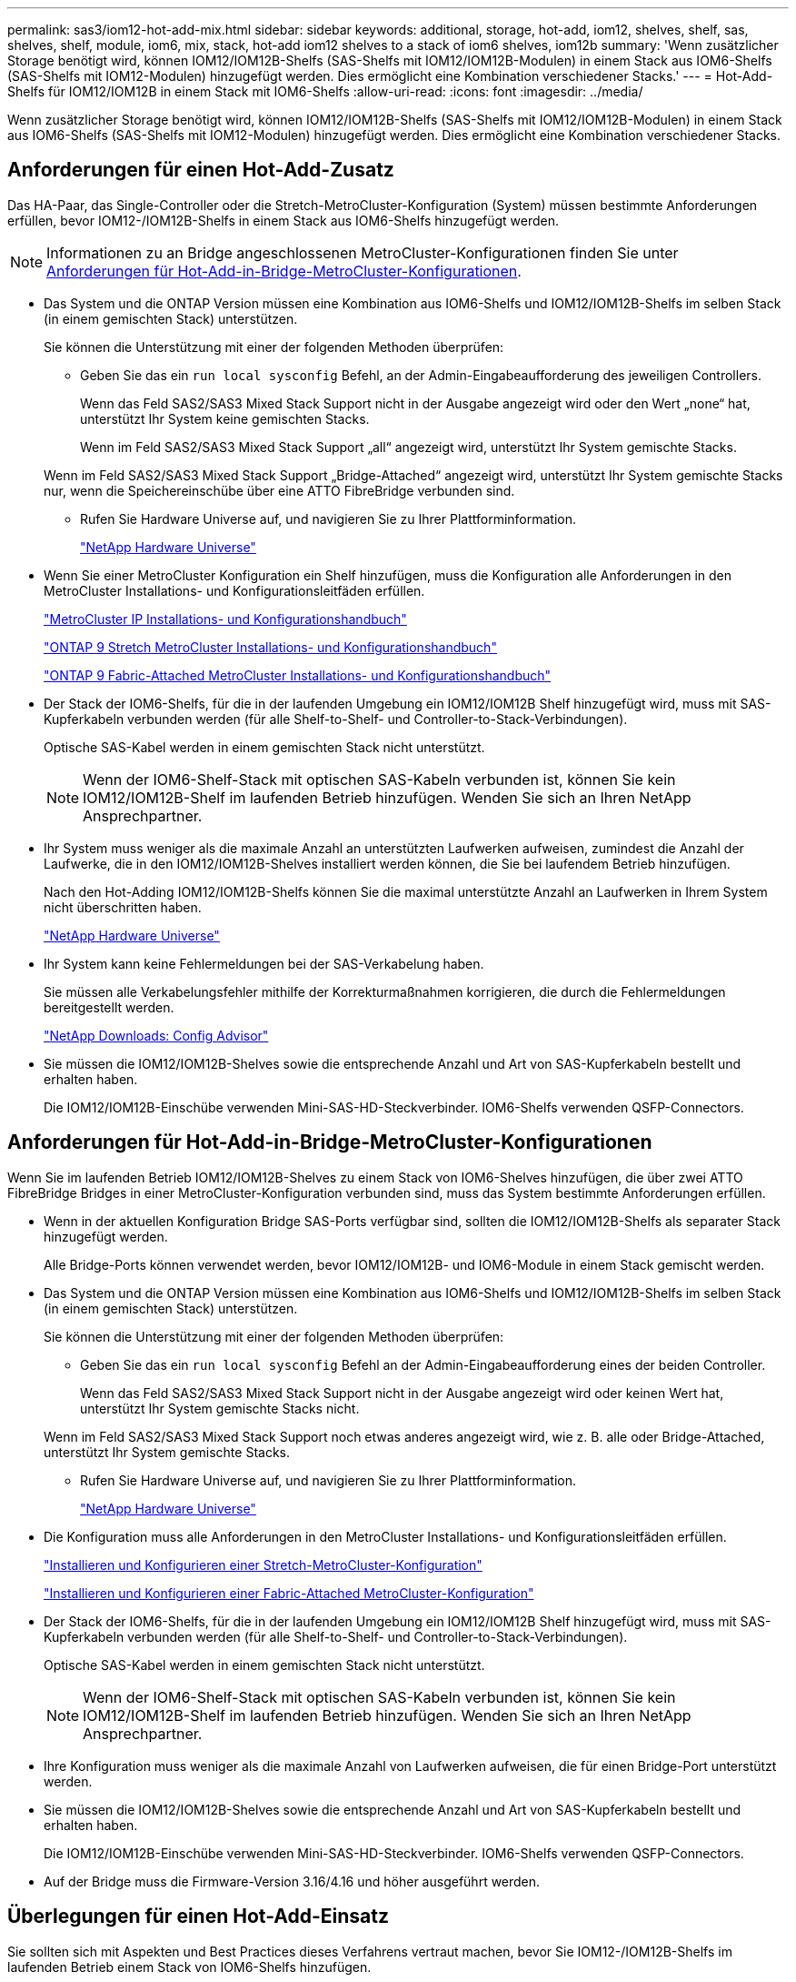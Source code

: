 ---
permalink: sas3/iom12-hot-add-mix.html 
sidebar: sidebar 
keywords: additional, storage, hot-add, iom12, shelves, shelf, sas, shelves, shelf, module, iom6, mix, stack, hot-add iom12 shelves to a stack of iom6 shelves, iom12b 
summary: 'Wenn zusätzlicher Storage benötigt wird, können IOM12/IOM12B-Shelfs (SAS-Shelfs mit IOM12/IOM12B-Modulen) in einem Stack aus IOM6-Shelfs (SAS-Shelfs mit IOM12-Modulen) hinzugefügt werden. Dies ermöglicht eine Kombination verschiedener Stacks.' 
---
= Hot-Add-Shelfs für IOM12/IOM12B in einem Stack mit IOM6-Shelfs
:allow-uri-read: 
:icons: font
:imagesdir: ../media/


[role="lead"]
Wenn zusätzlicher Storage benötigt wird, können IOM12/IOM12B-Shelfs (SAS-Shelfs mit IOM12/IOM12B-Modulen) in einem Stack aus IOM6-Shelfs (SAS-Shelfs mit IOM12-Modulen) hinzugefügt werden. Dies ermöglicht eine Kombination verschiedener Stacks.



== Anforderungen für einen Hot-Add-Zusatz

Das HA-Paar, das Single-Controller oder die Stretch-MetroCluster-Konfiguration (System) müssen bestimmte Anforderungen erfüllen, bevor IOM12-/IOM12B-Shelfs in einem Stack aus IOM6-Shelfs hinzugefügt werden.


NOTE: Informationen zu an Bridge angeschlossenen MetroCluster-Konfigurationen finden Sie unter <<Anforderungen für Hot-Add-in-Bridge-MetroCluster-Konfigurationen>>.

* Das System und die ONTAP Version müssen eine Kombination aus IOM6-Shelfs und IOM12/IOM12B-Shelfs im selben Stack (in einem gemischten Stack) unterstützen.
+
Sie können die Unterstützung mit einer der folgenden Methoden überprüfen:

+
** Geben Sie das ein ``run local sysconfig`` Befehl, an der Admin-Eingabeaufforderung des jeweiligen Controllers.
+
Wenn das Feld SAS2/SAS3 Mixed Stack Support nicht in der Ausgabe angezeigt wird oder den Wert „none“ hat, unterstützt Ihr System keine gemischten Stacks.

+
Wenn im Feld SAS2/SAS3 Mixed Stack Support „all“ angezeigt wird, unterstützt Ihr System gemischte Stacks.

+
Wenn im Feld SAS2/SAS3 Mixed Stack Support „Bridge-Attached“ angezeigt wird, unterstützt Ihr System gemischte Stacks nur, wenn die Speichereinschübe über eine ATTO FibreBridge verbunden sind.

** Rufen Sie Hardware Universe auf, und navigieren Sie zu Ihrer Plattforminformation.
+
https://hwu.netapp.com["NetApp Hardware Universe"^]



* Wenn Sie einer MetroCluster Konfiguration ein Shelf hinzufügen, muss die Konfiguration alle Anforderungen in den MetroCluster Installations- und Konfigurationsleitfäden erfüllen.
+
http://docs.netapp.com/ontap-9/topic/com.netapp.doc.dot-mcc-inst-cnfg-ip/home.html["MetroCluster IP Installations- und Konfigurationshandbuch"^]

+
http://docs.netapp.com/ontap-9/topic/com.netapp.doc.dot-mcc-inst-cnfg-stretch/home.html["ONTAP 9 Stretch MetroCluster Installations- und Konfigurationshandbuch"^]

+
http://docs.netapp.com/ontap-9/topic/com.netapp.doc.dot-mcc-inst-cnfg-fabric/home.html["ONTAP 9 Fabric-Attached MetroCluster Installations- und Konfigurationshandbuch"^]

* Der Stack der IOM6-Shelfs, für die in der laufenden Umgebung ein IOM12/IOM12B Shelf hinzugefügt wird, muss mit SAS-Kupferkabeln verbunden werden (für alle Shelf-to-Shelf- und Controller-to-Stack-Verbindungen).
+
Optische SAS-Kabel werden in einem gemischten Stack nicht unterstützt.

+

NOTE: Wenn der IOM6-Shelf-Stack mit optischen SAS-Kabeln verbunden ist, können Sie kein IOM12/IOM12B-Shelf im laufenden Betrieb hinzufügen. Wenden Sie sich an Ihren NetApp Ansprechpartner.

* Ihr System muss weniger als die maximale Anzahl an unterstützten Laufwerken aufweisen, zumindest die Anzahl der Laufwerke, die in den IOM12/IOM12B-Shelves installiert werden können, die Sie bei laufendem Betrieb hinzufügen.
+
Nach den Hot-Adding IOM12/IOM12B-Shelfs können Sie die maximal unterstützte Anzahl an Laufwerken in Ihrem System nicht überschritten haben.

+
https://hwu.netapp.com["NetApp Hardware Universe"^]

* Ihr System kann keine Fehlermeldungen bei der SAS-Verkabelung haben.
+
Sie müssen alle Verkabelungsfehler mithilfe der Korrekturmaßnahmen korrigieren, die durch die Fehlermeldungen bereitgestellt werden.

+
https://mysupport.netapp.com/site/tools["NetApp Downloads: Config Advisor"^]

* Sie müssen die IOM12/IOM12B-Shelves sowie die entsprechende Anzahl und Art von SAS-Kupferkabeln bestellt und erhalten haben.
+
Die IOM12/IOM12B-Einschübe verwenden Mini-SAS-HD-Steckverbinder. IOM6-Shelfs verwenden QSFP-Connectors.





== Anforderungen für Hot-Add-in-Bridge-MetroCluster-Konfigurationen

Wenn Sie im laufenden Betrieb IOM12/IOM12B-Shelves zu einem Stack von IOM6-Shelves hinzufügen, die über zwei ATTO FibreBridge Bridges in einer MetroCluster-Konfiguration verbunden sind, muss das System bestimmte Anforderungen erfüllen.

* Wenn in der aktuellen Konfiguration Bridge SAS-Ports verfügbar sind, sollten die IOM12/IOM12B-Shelfs als separater Stack hinzugefügt werden.
+
Alle Bridge-Ports können verwendet werden, bevor IOM12/IOM12B- und IOM6-Module in einem Stack gemischt werden.

* Das System und die ONTAP Version müssen eine Kombination aus IOM6-Shelfs und IOM12/IOM12B-Shelfs im selben Stack (in einem gemischten Stack) unterstützen.
+
Sie können die Unterstützung mit einer der folgenden Methoden überprüfen:

+
** Geben Sie das ein ``run local sysconfig`` Befehl an der Admin-Eingabeaufforderung eines der beiden Controller.
+
Wenn das Feld SAS2/SAS3 Mixed Stack Support nicht in der Ausgabe angezeigt wird oder keinen Wert hat, unterstützt Ihr System gemischte Stacks nicht.

+
Wenn im Feld SAS2/SAS3 Mixed Stack Support noch etwas anderes angezeigt wird, wie z. B. alle oder Bridge-Attached, unterstützt Ihr System gemischte Stacks.

** Rufen Sie Hardware Universe auf, und navigieren Sie zu Ihrer Plattforminformation.
+
https://hwu.netapp.com["NetApp Hardware Universe"^]



* Die Konfiguration muss alle Anforderungen in den MetroCluster Installations- und Konfigurationsleitfäden erfüllen.
+
https://docs.netapp.com/us-en/ontap-metrocluster/install-stretch/index.html["Installieren und Konfigurieren einer Stretch-MetroCluster-Konfiguration"^]

+
https://docs.netapp.com/us-en/ontap-metrocluster/install-fc/index.html["Installieren und Konfigurieren einer Fabric-Attached MetroCluster-Konfiguration"^]

* Der Stack der IOM6-Shelfs, für die in der laufenden Umgebung ein IOM12/IOM12B Shelf hinzugefügt wird, muss mit SAS-Kupferkabeln verbunden werden (für alle Shelf-to-Shelf- und Controller-to-Stack-Verbindungen).
+
Optische SAS-Kabel werden in einem gemischten Stack nicht unterstützt.

+

NOTE: Wenn der IOM6-Shelf-Stack mit optischen SAS-Kabeln verbunden ist, können Sie kein IOM12/IOM12B-Shelf im laufenden Betrieb hinzufügen. Wenden Sie sich an Ihren NetApp Ansprechpartner.

* Ihre Konfiguration muss weniger als die maximale Anzahl von Laufwerken aufweisen, die für einen Bridge-Port unterstützt werden.
* Sie müssen die IOM12/IOM12B-Shelves sowie die entsprechende Anzahl und Art von SAS-Kupferkabeln bestellt und erhalten haben.
+
Die IOM12/IOM12B-Einschübe verwenden Mini-SAS-HD-Steckverbinder. IOM6-Shelfs verwenden QSFP-Connectors.

* Auf der Bridge muss die Firmware-Version 3.16/4.16 und höher ausgeführt werden.




== Überlegungen für einen Hot-Add-Einsatz

Sie sollten sich mit Aspekten und Best Practices dieses Verfahrens vertraut machen, bevor Sie IOM12-/IOM12B-Shelfs im laufenden Betrieb einem Stack von IOM6-Shelfs hinzufügen.



=== Allgemeine Überlegungen

* Es wird dringend empfohlen, dass die IOM12/IOM12B-Shelves, die Sie Hot-Addding verwenden, Firmware-Version 0260 oder höher ausführen, bevor Sie sie mit Ihrem System verkabeln.
+
Eine unterstützte Version der Shelf-Firmware schützt vor Problemen mit dem Zugriff auf den Storage Stack, wenn Sie das Shelf, das im laufenden Betrieb hinzugefügt wird, nicht ordnungsgemäß mit dem Stack verbunden haben.

+
Überprüfen Sie nach dem Download der IOM12/IOM12B Shelf-Firmware auf Ihre Shelves, ob die Firmware-Version 0260 oder höher ist, indem Sie in die eingeben `storage shelf show -module` Befehl an der Konsole eines der beiden Controller.

* Eine unterbrechungsfreie Stack-Konsolidierung wird nicht unterstützt.
+
Mithilfe dieses Verfahrens können Festplatten-Shelfs, die im laufenden Betrieb hinzugefügt wurden, nicht von einem anderen Stack in demselben System entfernt werden, wenn das System eingeschaltet ist und Daten bereitstellt (I/O wird ausgeführt).

* Mithilfe dieses Verfahrens können Festplatten-Shelfs im laufenden Betrieb hinzugefügt werden, die innerhalb desselben MetroCluster Systems entfernt wurden, wenn das betroffene Shelf Aggregate gespiegelt hat.
* Wenn Sie Shelfs mit IOM12/IOM12B-Modulen im laufenden Betrieb zu einem Shelf mit IOM6-Modulen hinzufügen, wird die Performance des gesamten Stack mit 6 Gbit/s ausgeführt (mit der niedrigsten gemeinsamen Geschwindigkeit).
+
Wenn es sich bei den hinzuzufügende Shelfs um Shelves handelt, die von IOM3- oder IOM6-Modulen auf IOM12-/IOM12B-Module aktualisiert wurden, arbeitet der Stack mit 12 Gbit/s. die Shelf Backplane und die Festplattenfunktionen können jedoch die Festplatten-Performance auf 3 Gbit/s oder 6 Gbit/s begrenzen.

* Nachdem Sie ein Shelf mit Hot-Zusatz angeschlossen haben, erkennt ONTAP das Shelf:
+
** Wenn die automatische Laufwerkszuweisung aktiviert ist, wird die Laufwerkseigentümer festgelegt.
** Die Shelf- (IOM) und die Laufwerk-Firmware sollten bei Bedarf automatisch aktualisiert werden.
+

NOTE: Firmware-Updates können bis zu 30 Minuten dauern.







=== Überlegungen zu Best Practices

* *Best Practice:* die beste Praxis ist, aktuelle Versionen der Shelf- (IOM) Firmware und Laufwerk-Firmware auf dem System zu haben, bevor ein Shelf im laufenden Betrieb hinzugefügt wird.
+
https://mysupport.netapp.com/site/downloads/firmware/disk-shelf-firmware["NetApp Downloads: Festplatten-Shelf Firmware"^]

+
https://mysupport.netapp.com/site/downloads/firmware/disk-drive-firmware["NetApp Downloads: Festplatten-Firmware"^]




NOTE: Stellen Sie die Firmware nicht auf eine Version zurück, die Ihr Shelf und seine Komponenten nicht unterstützt.

* *Best Practice:* die beste Praxis ist, dass die aktuelle Version des Disk Qualification Package (DQP) installiert wird, bevor ein Shelf im laufenden Betrieb hinzugefügt wird.
+
Wenn die aktuelle Version des DQP installiert ist, kann Ihr System neu qualifizierte Laufwerke erkennen und verwenden. Dies verhindert, dass Systemereignimeldungen über nicht aktuelle Laufwerksinformationen verfügen und Laufwerkspartitionierung verhindern, da Laufwerke nicht erkannt werden. Das DQP benachrichtigt Sie auch über nicht aktuelle Laufwerk-Firmware.

+
https://mysupport.netapp.com/site/downloads/firmware/disk-drive-firmware/download/DISKQUAL/ALL/qual_devices.zip["NetApp Downloads: Disk Qualification Package"^]

* *Best Practice:* die beste Praxis ist, Active IQ Config Advisor vor und nach dem Hot-Adding eines Regals zu laufen.
+
Wenn Sie Active IQ Config Advisor ausführen, bevor Sie ein Shelf hinzufügen, erhalten Sie einen Snapshot der vorhandenen SAS-Konnektivität, verifiziert die Firmware-Versionen (IOM) und ermöglicht Ihnen, eine Shelf-ID zu überprüfen, die bereits auf dem System verwendet wird. Wenn Sie Active IQ Config Advisor nach dem Hinzufügen eines Shelfs im laufenden Betrieb ausführen, können Sie überprüfen, ob Shelfs ordnungsgemäß verkabelt sind und die Shelf-IDs innerhalb des Systems eindeutig sind.

+
https://mysupport.netapp.com/site/tools["NetApp Downloads: Config Advisor"^]

* *Best Practice:* die beste Praxis ist es, in-Band ACP (IBACP) auf Ihrem System laufen zu lassen.
+
** Bei Systemen, auf denen IBACP ausgeführt wird, wird IBACP automatisch in zusätzlich aktiven IOM12/IOM12B-Shelfs aktiviert.
** Bei Systemen mit Out-of-Band-ACP sind die ACP-Funktionen in Shelfs IOM12/IOM12B nicht verfügbar.
+
Sie sollten zu IBACP migrieren und die Out-of-Band ACP-Verkabelung entfernen.

** Wenn Ihr System nicht IBACP verfügt und Ihr System die Anforderungen von IBACP erfüllt, können Sie Ihr System auf IBACP migrieren, bevor Sie ein IOM12 Shelf im laufenden Betrieb hinzufügen.
+
https://kb.netapp.com/Advice_and_Troubleshooting/Data_Storage_Systems/FAS_Systems/In-Band_ACP_Setup_and_Support["Anweisungen für die Migration in IBACP"^]

+

NOTE: Die Migrationsanweisungen enthalten die Systemanforderungen für IBACP.







== Bereiten Sie sich darauf vor, das Laufwerk manuell einem Hot-Add-Vorgang zuzuweisen

Wenn Sie den IOM12/IOM12B-Shelfs, die Sie im laufenden Betrieb hinzufügen, manuell Laufwerkeigentümer zuweisen, müssen Sie die automatische Laufwerkszuweisung deaktivieren, wenn sie aktiviert ist.

.Bevor Sie beginnen
Sie müssen die Systemanforderungen erfüllt haben.

<<Anforderungen für einen Hot-Add-Zusatz>>

<<Anforderungen für Hot-Add-in-Bridge-MetroCluster-Konfigurationen>>

.Über diese Aufgabe
Bei einem HA-Paar müssen Sie die Eigentümerschaft des Laufwerks manuell zuweisen, wenn Laufwerke im Shelf Eigentum beider Controller-Module sind.

.Schritte
. Überprüfen Sie, ob die automatische Laufwerkszuweisung aktiviert ist: `storage disk option show`
+
Wenn Sie ein HA-Paar haben, können Sie den Befehl auf einem der Controller-Module eingeben.

+
Wenn die automatische Laufwerkszuweisung aktiviert ist, wird die Ausgabe angezeigt `on` In der Spalte „`Auto Assign`“ (für jedes Controller-Modul).

. Wenn die automatische Laufwerkszuweisung aktiviert ist, deaktivieren Sie sie: `storage disk option modify -node _node_name_ -autoassign off`
+
Wenn Sie über ein HA-Paar oder eine MetroCluster Konfiguration mit zwei Nodes verfügen, müssen Sie die automatische Laufwerkszuweisung auf beiden Controller-Modulen deaktivieren.





== Installation von Shelfs für ein Hot-Add-regale

Sie installieren das Shelf für jedes Shelf, das Sie im laufenden Betrieb hinzufügen, in ein Rack, verbinden die Netzkabel, schalten das Shelf ein und legen die Shelf-ID fest.

. Installieren Sie das Rack Mount Kit (für Installationen mit zwei oder vier Pfosten), die mit Ihrem Festplatten-Shelf geliefert wurden. Verwenden Sie dazu den Installationsflyer, der mit dem Kit geliefert wurde.
+
[NOTE]
====
Wenn Sie mehrere Platten-Shelfs installieren, sollten Sie diese von unten nach oben im Rack installieren, um für optimale Stabilität zu sorgen.

====
+
[CAUTION]
====
Montieren Sie das Festplatten-Shelf nicht in ein Telco-Rack, da es aufgrund des Gewichts des Festplatten-Shelfs zu einem Einsturz des Racks mit seinem eigenen Gewicht führen kann.

====
. Installieren und befestigen Sie das Festplatten-Shelf mit dem im Kit enthaltenen Installationsflyer an den Halterungen und am Rack.
+
Damit ein Platten-Shelf leichter und leichter zu manövrieren kann, entfernen Sie die Netzteile und I/O-Module (IOMs).

+
Obwohl die Laufwerke getrennt verpackt sind und das Shelf leichter wird, wiegt ein leeres DS460C Shelf noch immer ungefähr 132 kg. Gehen Sie daher beim Verschieben eines Shelfs folgende Vorsicht vor.

+

CAUTION: Es wird empfohlen, einen mechanischen Aufzug oder vier Personen mit den Hubgriffen zu verwenden, um ein leeres DS460C-Regal sicher zu bewegen.

+
Ihre DS460C-Sendung wurde mit vier abnehmbaren Hebegriffen (zwei pro Seite) verpackt. Um die Hebegriffe zu verwenden, installieren Sie sie, indem Sie die Laschen der Griffe in die Schlitze an der Seite des Regals einsetzen und nach oben drücken, bis sie einrasten. Wenn Sie dann das Festplatten-Shelf auf die Schienen schieben, lösen Sie mithilfe der Daumenverriegelung jeweils einen Satz von Griffen. Die folgende Abbildung zeigt, wie ein Hubgriff befestigt wird.

+
image::../media/drw_ds460c_handles.gif[Anbringen der Hubgriffe]

. Installieren Sie alle zuvor entfernten Netzteile und IOMs neu, bevor Sie das Festplatten-Shelf in das Rack einbauen.
. Wenn Sie ein DS460C Festplatten-Shelf installieren, installieren Sie die Laufwerke in den Laufwerkfächer. Andernfalls fahren Sie mit dem nächsten Schritt fort.
+
[NOTE]
====
Tragen Sie stets ein ESD-Handgelenkband, das an einer nicht lackierten Oberfläche am Gehäuse geerdet ist, um statische Entladungen zu vermeiden.

Wenn ein Handgelenkband nicht verfügbar ist, berühren Sie eine unlackierte Oberfläche des Speichergehäuses, bevor Sie das Festplattenlaufwerk behandeln.

====
+
Wenn Sie ein teilweise bestücktes Shelf erworben haben, das heißt, dass das Shelf weniger als die 60 von ihm unterstützten Laufwerke für jede Schublade enthält, installieren Sie die Laufwerke wie folgt:

+
** Installieren Sie die ersten vier Laufwerke in den vorderen Steckplätzen (0, 3, 6 und 9).
+

NOTE: *Gefahr einer Gerätestörung:* um einen korrekten Luftstrom zu ermöglichen und eine Überhitzung zu vermeiden, müssen die ersten vier Laufwerke immer in die vorderen Schlitze (0, 3, 6 und 9) eingesetzt werden.

** Verteilen Sie bei den verbleibenden Laufwerken gleichmäßig auf alle Fächer.




Die folgende Abbildung zeigt, wie die Laufwerksanzahl bei jedem Laufwerkschublade im Shelf von 0 bis 11 nummeriert ist.

image::../media/dwg_trafford_drawer_with_hdds_callouts.gif[Laufwerknummerierung]

. Öffnen Sie die obere Schublade des Regals.
. Nehmen Sie ein Laufwerk aus dem ESD-Beutel.
. Den Nockengriff am Antrieb senkrecht anheben.
. Richten Sie die beiden angehobenen Tasten auf beiden Seiten des Laufwerkträgers an der entsprechenden Lücke im Laufwerkskanal auf der Laufwerksschublade aus.
+
image::../media/28_dwg_e2860_de460c_drive_cru.gif[Position der angehobenen Tasten am Laufwerk]

+
[cols="10,90"]
|===


| image:../media/legend_icon_01.png["Legende Nummer 1"] | Erhöhte Taste auf der rechten Seite des Laufwerkträgers 
|===
. Senken Sie den Antrieb gerade nach unten, und drehen Sie dann den Nockengriff nach unten, bis das Laufwerk unter dem orangefarbenen Freigaberiegel einrastet.
. Wiederholen Sie die vorherigen Teilschritte für jedes Laufwerk in der Schublade.
+
Stellen Sie sicher, dass die Steckplätze 0, 3, 6 und 9 in jeder Schublade Laufwerke enthalten.

. Schieben Sie die Laufwerkschublade vorsichtig wieder in das Gehäuse.
+
|===


 a| 
image:../media/2860_dwg_e2860_de460c_gentle_close.gif["Schließen Sie die Schublade vorsichtig"]



 a| 

CAUTION: *Möglicher Verlust des Datenzugriffs:* Schlingen Sie die Schublade niemals aus. Schieben Sie die Schublade langsam hinein, um zu vermeiden, dass die Schublade einrastet und das Speicher-Array beschädigt wird.

|===
. Schließen Sie die Antriebsschublade, indem Sie beide Hebel in die Mitte schieben.
. Wiederholen Sie diese Schritte für jede Schublade im Festplatten-Shelf.
. Befestigen Sie die Frontverkleidung.
+
.. Wenn Sie mehrere Festplatten-Shelfs hinzufügen, wiederholen Sie die vorherigen Schritte für jedes Festplatten-Shelf, das Sie installieren.
.. Schließen Sie die Netzteile für jedes Festplatten-Shelf an:


. Schließen Sie die Stromkabel zuerst an die Festplatten-Shelves an, um sie an die Halterung des Netzkabels zu befestigen. Anschließend können Sie die Netzkabel an verschiedene Stromquellen anschließen, um die Stabilität zu gewährleisten.
. Schalten Sie die Netzteile für jedes Festplatten-Shelf ein und warten Sie, bis die Festplatten erweitert werden.
+
.. Legen Sie die Shelf-ID für jedes Shelf fest, das Sie einer ID hinzufügen möchten, die innerhalb des HA-Paars oder der Single-Controller-Konfiguration eindeutig ist.
+
Gültige Shelf-ID: 00 bis 99. Es wird empfohlen, die Shelf-IDs so einzustellen, dass die IOM6-Shelfs niedrigere Zahlen (1 bis 9) verwenden und die IOM12/IOM12B-Shelfs eine höhere Anzahl verwenden (10 und höher).

+
Wenn Sie über ein Plattformmodell mit Onboard-Storage verfügen, müssen Shelf-IDs über das interne Shelf und extern verbundene Shelves eindeutig sein. Es wird empfohlen, dass Sie für das interne Shelf den Wert 0 festlegen. Bei MetroCluster-IP-Konfigurationen gelten nur die externen Shelf-Namen. Daher müssen die Shelf-Namen nicht eindeutig sein.



. Falls erforderlich, überprüfen Sie, ob die Shelf-IDs bereits verwendet werden, indem Sie Active IQ Config Advisor ausführen.
+
https://mysupport.netapp.com/site/tools["NetApp Downloads: Config Advisor"^]

+
Sie können auch die ausführen `storage shelf show -fields shelf-id` Befehl, um eine Liste der bereits verwendeten Shelf-IDs (und Duplikate, falls vorhanden) in Ihrem System anzuzeigen.

. Greifen Sie auf den Shelf-ID-Knopf hinter der linken Endkappe zu.
. Ändern Sie die erste Nummer der Shelf-ID, indem Sie die orange Taste gedrückt halten, bis die erste Ziffer auf der digitalen Anzeige blinkt. Diese kann bis zu drei Sekunden dauern.
. Drücken Sie die Taste, um die Nummer so lange zu drücken, bis Sie die gewünschte Nummer erreicht haben.
. Wiederholen Sie für die zweite Zahl die Unterschritte c und d.
. Beenden Sie den Programmiermodus, indem Sie die Taste gedrückt halten, bis die zweite Ziffer nicht mehr blinkt. Dies kann bis zu drei Sekunden dauern.
. Schalten Sie das Shelf aus und wieder ein, damit die Shelf-ID übernommen wird.
+
Sie müssen beide Netzschalter ausschalten, 10 Sekunden warten und dann wieder einschalten, um den aus- und Wiedereinschalten abzuschließen.

. Wiederholen Sie die Teilschritte b bis g für jedes Regal, das Sie im laufenden Betrieb hinzufügen möchten.




== Kabel-Shelfs für ein Hot-Add-Kabel

Wie Sie ein IOM12/IOM12B Shelf zu einem Stack mit IOM6-Shelfs verkabeln, hängt davon ab, ob das IOM12/IOM12B Shelf das erste IOM12/IOM12B Shelf ist. Dies bedeutet, dass im Stack kein anderes IOM12/IOM12B Shelf vorhanden ist. Oder ob es sich um ein zusätzliches IOM12/IOM12B Shelf zu einem vorhandenen gemischten Stack handelt, d. h., es besteht bereits ein oder mehrere IOM12/IOM12B-Shelves im Stack. Dies hängt außerdem davon ab, ob der Stack Multipath HA, Multipath HA, Single Path HA oder Single Path-Konnektivität bietet.

.Bevor Sie beginnen
* Sie müssen die Systemanforderungen erfüllt haben.
+
<<Anforderungen für einen Hot-Add-Zusatz>>

* Sie müssen das Vorbereitungsverfahren, falls zutreffend, abgeschlossen haben.
+
<<Bereiten Sie sich darauf vor, das Laufwerk manuell einem Hot-Add-Vorgang zuzuweisen>>

* Sie müssen die Shelfs installiert und eingeschaltet sowie die Shelf-IDs festlegen.
+
<<Installation von Shelfs für ein Hot-Add-regale>>



.Über diese Aufgabe
* IOM12/IOM12B-Shelves werden immer in den logischen letzten Shelf in einem Stack hinzugefügt, um eine einzelne-Geschwindigkeit-Transition innerhalb des Stacks zu ermöglichen.
+
Durch die Erweiterung von IOM12/IOM12B-Shelfs in das logische, letzte Shelf in einem Stack bleiben die IOM6-Shelfs in Gruppen zusammengefasst und die IOM12/IOM12B-Shelfs bleiben so gruppiert, dass eine Transition zwischen den beiden Gruppen von Shelfs mit einer einzigen Geschwindigkeit möglich ist.

+
Beispiel:

+
** In einem HA-Paar wird ein Übergang mit einer einzelnen Geschwindigkeit in einem Stack mit zwei IOM6-Shelfs und zwei IOM12/IOM12B-Shelfs wie folgt dargestellt:
+
 Controller <-> IOM6 <-> IOM6 <---> IOM12/IOM12B <-> IOM12/IOM12B <-> Controller
** In einem HA-Paar mit internem Storage (IOM12E/IOM12G) wird ein Single-Speed-Übergang innerhalb eines Stacks mit zwei IOM12/IOM12B-Shelfs und zwei IOM6-Shelfs dargestellt als:
+
 IOM12E 0b/IOM12G 0b1 <-> IOM12/IOM12B <-> IOM12/IOM12B <---> IOM6 <-> IOM6 <-> IOM12E 0a/IOM12G 0a
+
Der interne Speicherport 0b/0b1 ist der Port des internen Speichers (Expander) und da er mit dem Hot-Added IOM12/IOM12B Shelf (dem letzten Shelf im Stack) verbunden ist, wird die Gruppe der IOM12/IOM12B Shelves zusammen gehalten und ein einziger Übergang über den Stack und den internen IOM12E/IOM12G Speicher aufrechterhalten.



* Es wird nur eine Transition mit einer zentralen Geschwindigkeit in einem gemischten Stack unterstützt. Es gibt keine weiteren Geschwindigkeitsübergänge. Beispielsweise können Sie keine zwei Geschwindigkeitsübergänge innerhalb eines Stacks haben, die wie dargestellt werden:
+
 Controller <-> IOM6 <-> IOM6 <---> IOM12/IOM12B <-> IOM12/IOM12B <---> IOM6 <-> Controller
* IOM6-Shelfs können in einem gemischten Stack hinzugefügt werden. Sie müssen sie jedoch zusammen mit den IOM6-Shelfs (vorhandene Gruppe von IOM6-Shelfs) in den Stack einbinden, um die Transition in der einzelnen Geschwindigkeit im Stack aufrechtzuerhalten.
* Sie verkabeln IOM12/IOM12B-Shelves indem Sie zuerst die SAS-Ports auf dem IOM A-Pfad verbinden und dann die Kabelschritte für den IOM B-Pfad, je nach Ihrer Stack-Konnektivität, wiederholen.
+

NOTE: In einer MetroCluster-Konfiguration können Sie den IOM B-Pfad nicht verwenden.

* Das erste IOM12/IOM12B-Shelf (das Shelf, das mit dem logischen letzten IOM6-Shelf verbunden wird) stellt immer eine Verbindung zu den IOM6-Shelf Circle-Ports (keine quadratischen Ports) her.
* Die SAS-Kabelanschlüsse sind codiert. Wenn sie sich korrekt an einen SAS-Port orientieren, klickt der Anschluss an.
+
Bei Shelfs setzen Sie einen SAS-Kabelanschluss ein, wobei die Zuglasche nach unten (auf der Unterseite des Steckers) ausgerichtet ist. Bei Controllern kann die Ausrichtung der SAS-Ports je nach Plattformmodell variieren. Daher variiert die korrekte Ausrichtung des SAS-Kabelsteckers.

* Sie können die folgende Abbildung zur Verkabelung von IOM12/IOM12B-Shelfs mit einem IOM6-Shelf-Stack in einer Konfiguration verwenden, in der keine FC-to-SAS-Bridges verwendet werden.
+
Die Abbildung zeigt speziell auf einen Stack mit Multipath HA-Konnektivität. Das Verkabelungskonzept kann jedoch auf Stacks mit Multipath, Tri-Path HA, Single-Path HA, Single-Path-Konnektivität und Stretch MetroCluster Konfigurationen angewendet werden.

+
image::../media/drw_sas2_sas3_mixed_stack.png[drw sas2 sas3 gemischter Stapel]

* Sie können die folgende Abbildung zur Verkabelung von IOM12/IOM12B-Shelfs mit einem IOM6-Shelf-Stack in einer über eine Bridge verbundenen MetroCluster-Konfiguration verwenden. image:../media/hot_adding_iom12_shelves_to_iom6_stack_in_bridge_attached_config.png[""]


.Schritte
. Identifizieren Sie physisch das letzte logische Shelf im Stack.
+
Abhängig von Ihrem Plattformmodell und Ihrer Stack-Konnektivität (Multipath HA, Tri-Path HA, Multipath, Single Path HA oder Single Path), Das logische letzte Shelf ist das Shelf, das Controller-to-Stack-Verbindungen von den Controller-SAS-Ports B und D aufweist. Oder es hat das Shelf keine Verbindungen zu beliebigen Controllern (da die Konnektivität zwischen Controller und Stack über die Controller SAS-Ports A und C zum logischen oberen Teil des Stacks gehört).

. Wenn das IOM12/IOM12B Shelf, das Sie im laufenden Betrieb hinzufügen, das erste IOM12/IOM12B-Shelf dem IOM6-Stack hinzugefügt wird, d. h. es gibt keine anderen IOM12/IOM12B-Shelves im IOM6-Shelf-Stack, führen Sie die entsprechenden Unterschritte durch.
+

NOTE: Achten Sie darauf, dass Sie mindestens 70 Sekunden zwischen dem Trennen eines Kabels und dem Wiederanschließen des Kabels und dem Ersetzen eines Kabels für ein anderes warten.

+
Fahren Sie andernfalls mit Schritt 3 fort.

+
[cols="2*"]
|===
| Wenn die Konnektivität Ihres IOM6-Stacks... | Dann... 


 a| 
Multipath HA, Tri-Path HA, Multipath oder Single-Path HA mit Controller-Konnektivität zum letzten logischen Shelf (einschließlich Stretch-MetroCluster-Konfigurationen)
 a| 
.. Trennen Sie das Controller-zu-Stack-Kabel vom letzten IOM6-Shelf-IOM A-Circle-Port mit dem Controller oder der Bridge.
+
Notieren Sie sich den Controller Port.

+
Legen Sie das Kabel beiseite. Sie wird nicht mehr benötigt.

+
Andernfalls weiter mit subStep e.

.. Verkabeln Sie die Shelf-zu-Shelf-Verbindung zwischen dem letzten IOM6-Shelf IOM A-Kreis-Port (von Unterschritt A) und dem neuen IOM12/IOM12B-Shelf IOM A-Port 1.
+
Verwenden Sie ein SAS-Kupfer QSFP-to-Mini-SAS HD-Kabel.

.. Wenn Sie ein weiteres IOM12/IOM12B-Shelf während des laufenden Betrieb hinzufügen, verkabeln Sie die Shelf-zu-Shelf-Verbindung zwischen dem IOM12/IOM12B-Shelf IOM A-Port 3 des gerade verkabelten Shelfs und dem nächsten IOM12/IOM12B-Shelf IOM A-Port 1.
+
Verwenden Sie ein Mini-SAS HD-to-Mini-SAS HD-Kabel mit SAS-Kupfer.

+
Andernfalls fahren Sie mit dem nächsten Unterschritt fort.

.. Stellen Sie die Controller-zu-Stack-Verbindung wieder her, indem Sie denselben Port am Controller oder der Bridge (in Schritt A) mit dem neuen letzten IOM12/IOM12B-Shelf-IOM A-Port 3 verkabeln.
+
Verwenden Sie je nach Anschlusstyp des Controllers ein SAS-Kupfer-QSFP-to-Mini-SAS-HD-Kabel oder Mini-SAS HD-Kabel.

.. Wiederholen Sie die Unterschritte A bis d für IOM B
+
Fahren Sie andernfalls mit Schritt 4 fort.





 a| 
Über Bridge-Verbindungen in einer MetroCluster-Konfiguration
 a| 
.. Trennen Sie das untere Bridge-to-Stack-Kabel vom letzten IOM6-Shelf-IOM A-Circle-Port zur Bridge.
+
Notieren Sie sich den Bridge-Port.

+
Legen Sie das Kabel beiseite. Sie wird nicht mehr benötigt.

+
Andernfalls weiter mit subStep e.

.. Verkabeln Sie die Shelf-zu-Shelf-Verbindung zwischen dem letzten IOM6-Shelf IOM A-Kreis-Port (von Unterschritt A) und dem neuen IOM12/IOM12B-Shelf IOM A-Port 1.
+
Verwenden Sie ein SAS-Kupfer QSFP-to-Mini-SAS HD-Kabel.

.. Wenn Sie ein weiteres IOM12/IOM12B-Shelf während des laufenden Betrieb hinzufügen, verkabeln Sie die Shelf-zu-Shelf-Verbindung zwischen dem IOM12/IOM12B-Shelf IOM A-Port 3 des gerade verkabelten Shelfs und dem nächsten IOM12/IOM12B-Shelf IOM A-Port 1.
+
Verwenden Sie ein Mini-SAS HD-to-Mini-SAS HD-Kabel mit SAS-Kupfer.

+
Andernfalls fahren Sie mit dem nächsten Unterschritt fort.

.. Wiederholen Sie die Unterschritte b und c, um die Shelf-zu-Shelf-Verbindungen für IOM B zu verkabeln
.. Stellen Sie die untere Bridge-to-Stack-Verbindung wieder her, indem Sie denselben Port auf der Bridge (in Schritt A) mit dem neuen letzten IOM12/IOM12B-Shelf-IOM A-Port 3 verkabeln.
+
Verwenden Sie je nach Anschlusstyp des Controllers ein SAS-Kupfer-QSFP-to-Mini-SAS-HD-Kabel oder Mini-SAS HD-Kabel.

.. Fahren Sie mit Schritt 4 fort.




 a| 
Single Path HA oder Single Path ohne Controller-Verbindung zum logischen letzten Shelf
 a| 
.. Verkabeln Sie die Shelf-zu-Shelf-Verbindung zwischen dem letzten IOM6-Shelf IOM A-Circle-Port und dem neuen IOM12/IOM12B-Shelf IOM A-Port 1.
+
Verwenden Sie ein SAS-Kupfer QSFP-to-Mini-SAS HD-Kabel.

.. Wiederholen Sie den obigen Unterschritt für IOM B
.. Wenn Sie ein weiteres IOM12/IOM12B-Shelf bei laufendem Betrieb hinzufügen, wiederholen Sie die Unterschritte A und B.
+
Fahren Sie andernfalls mit Schritt 4 fort.



|===
. Wenn das IOM12/IOM12B Shelf, das Sie in der Hot-Adding-Umgebung verwenden, ein zusätzliches IOM12/IOM12B Shelf zu einem vorhandenen gemischten Stack ist, d. h. ein oder mehrere IOM12/IOM12B Shelves sind bereits im Stack vorhanden, führen Sie die entsprechenden Teilschritte durch.
+

NOTE: Achten Sie darauf, dass Sie mindestens 70 Sekunden warten, bis Sie ein Kabel trennen und wieder anschließen, und wenn Sie ein Kabel länger ersetzen.

+
[cols="2*"]
|===
| Wenn die Verbindung Ihres gemischten Stacks... | Dann... 


 a| 
Multipath HA, Tri-Path HA, Multipath oder Single-Path HA mit Controller-Konnektivität zum logischen letzten Shelf oder Bridge-Attached-Konnektivität in einer MetroCluster-Konfiguration
 a| 
.. Bewegen Sie das Controller-zu-Stack-Kabel vom letzten IOM12/IOM12B-Shelf IOM A-Port 3 an denselben Port am neuen IOM12/IOM12B-Shelf.
.. Wenn Sie ein IOM12/IOM12B-Shelf im laufenden Betrieb hinzufügen, verkabeln Sie die Shelf-zu-Shelf-Verbindung zwischen dem alten letzten IOM12/IOM12B-Shelf IOM A-Port 3 zum neuen letzten IOM12/IOM12B-Shelf IOM A-Port 1.
+
Verwenden Sie ein Mini-SAS HD-to-Mini-SAS HD-Kabel mit SAS-Kupfer.

+
Andernfalls fahren Sie mit dem nächsten Unterschritt fort.

.. Wenn Sie mehr als ein IOM12/IOM12B-Shelf in der laufenden Zeit hinzufügen, verkabeln Sie die Shelf-zu-Shelf-Verbindung zwischen dem alten letzten IOM12/IOM12B-Shelf IOM A-Port 3 und dem nächsten IOM12/IOM12B-Shelf IOM A-Port 1. Wiederholen Sie dies dann für zusätzliche IOM12/IOM12B-Shelves.
+
Verwenden Sie zusätzliche Mini-SAS-HD-zu-Mini-SAS-HD-Kabel mit SAS-Kupfer.

+
Andernfalls fahren Sie mit dem nächsten Unterschritt fort.

.. Wiederholen Sie die Unterschritte A bis c für IOM B
+
Fahren Sie andernfalls mit Schritt 4 fort.





 a| 
Über Bridge-Verbindungen in einer MetroCluster-Konfiguration
 a| 
.. Bewegen Sie das untere Bridge-to-Stack-Kabel vom alten letzten IOM12/IOM12B-Shelf auf denselben Port am neuen IOM12/IOM12B-Shelf.
.. Verkabeln Sie die Shelf-zu-Shelf-Verbindung zwischen dem alten IOM12/IOM12B-Shelf IOM A-Port 3 und dem nächsten IOM12/IOM12B-Shelf IOM A-Port 1. Wiederholen Sie dies dann für alle zusätzlichen IOM12/IOM12B-Shelves.
+
Verwenden Sie ein Mini-SAS HD-to-Mini-SAS HD-Kabel mit SAS-Kupfer.

.. Verkabeln Sie die Shelf-zu-Shelf-Verbindung zwischen dem alten IOM12/IOM12B-Shelf IOM B-Port 3 und dem nächsten IOM12/IOM12B-Shelf IOM B-Port 1. Wiederholen Sie dies dann für alle zusätzlichen IOM12/IOM12B-Shelves.
.. Fahren Sie mit Schritt 4 fort.




 a| 
Single Path HA oder Single Path ohne Controller-Verbindung zum logischen letzten Shelf
 a| 
.. Verkabelung der Shelf-zu-Shelf-Verbindung zwischen dem letzten IOM12/IOM12B-Shelf IOM A-Port 3 und dem neuen letzten IOM12/IOM12B-Shelf IOM A-Port 1
+
Verwenden Sie ein Mini-SAS HD-to-Mini-SAS HD-Kabel mit SAS-Kupfer.

.. Wiederholen Sie den obigen Unterschritt für IOM B
.. Wenn Sie ein weiteres IOM12/IOM12B-Shelf bei laufendem Betrieb hinzufügen, wiederholen Sie die Unterschritte A und B.
+
Fahren Sie andernfalls mit Schritt 4 fort.



|===
. Überprüfen Sie, ob die SAS-Verbindungen ordnungsgemäß verkabelt sind.
+
Wenn Verkabelungsfehler auftreten, befolgen Sie die entsprechenden Korrekturmaßnahmen.

+
https://mysupport.netapp.com/site/tools["NetApp Downloads: Config Advisor"^]

. Wenn Sie die automatische Laufwerkszuweisung als Teil der Vorbereitung für dieses Verfahren deaktiviert haben, müssen Sie manuell die Laufwerkseigentümer festlegen und bei Bedarf die automatische Laufwerkszuweisung wieder aktivieren.
+
Andernfalls werden Sie mit diesem Verfahren durchgeführt.

+
<<Füllen Sie das Hot Add aus>>

+

NOTE: Für alle MetroCluster Konfigurationen ist eine manuelle Laufwerkszuweisung erforderlich.





== Füllen Sie das Hot Add aus

Wenn Sie die automatische Laufwerkszuweisung im Rahmen der Vorbereitung für das Hot-Hinzufügen der IOM12/IOM12B-Shelfs zum Stack der IOM6-Shelfs deaktiviert haben, müssen Sie die Laufwerkseigentümer manuell zuweisen und bei Bedarf die automatische Laufwerkszuweisung erneut aktivieren.

.Bevor Sie beginnen
Sie müssen das Shelf bereits wie im Auftrag des Systems verbunden haben.

<<Kabel-Shelfs für ein Hot-Add-Kabel>>

.Schritte
. Alle Laufwerke ohne Besitzer anzeigen: `storage disk show -container-type unassigned`
+
Wenn Sie ein HA-Paar haben, können Sie den Befehl auf einem der Controller-Module eingeben.

. Weisen Sie jedes Laufwerk zu: `storage disk assign -disk _disk_name_ -owner _owner_name_`
+
Wenn Sie ein HA-Paar haben, können Sie den Befehl auf einem der Controller-Module eingeben.

+
Sie können den Platzhalter verwenden, um mehr als ein Laufwerk gleichzeitig zuzuweisen.

. Bei Bedarf die automatische Laufwerkszuweisung erneut aktivieren: `storage disk option modify -node _node_name_ -autoassign on`
+
Wenn Sie ein HA-Paar haben, müssen Sie die automatische Laufwerkszuweisung bei beiden Controller-Modulen erneut aktivieren.


